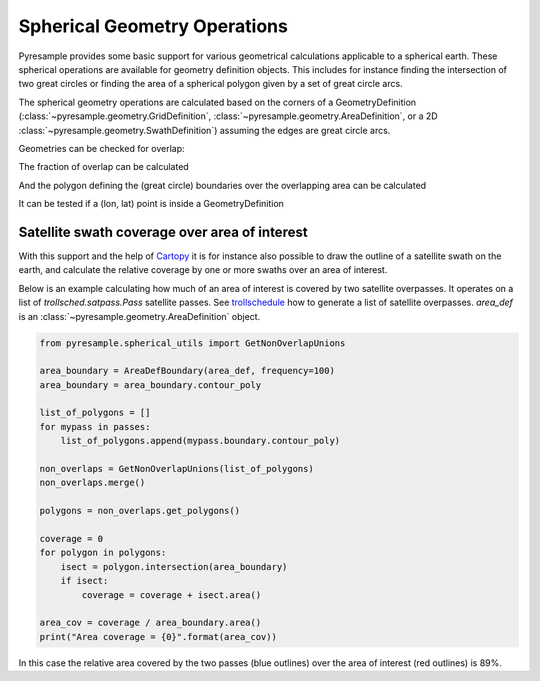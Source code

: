 Spherical Geometry Operations
=============================

Pyresample provides some basic support for various geometrical calculations applicable to
a spherical earth. These spherical operations are available for geometry definition objects.
This includes for instance finding the intersection of two
great circles or finding the area of a spherical polygon given by a set of
great circle arcs.

The spherical geometry operations are calculated based on the corners of a GeometryDefinition
(:class:`~pyresample.geometry.GridDefinition`,
:class:`~pyresample.geometry.AreaDefinition`, or a 2D
:class:`~pyresample.geometry.SwathDefinition`) assuming the edges are great circle arcs.

Geometries can be checked for overlap:

.. doctest::

 >>> import numpy as np
 >>> area_id = 'ease_sh'
 >>> description = 'Antarctic EASE grid'
 >>> proj_id = 'ease_sh'
 >>> projection = '+proj=laea +lat_0=-90 +lon_0=0 +a=6371228.0 +units=m'
 >>> width = 425
 >>> height = 425
 >>> area_extent = (-5326849.0625,-5326849.0625,5326849.0625,5326849.0625)
 >>> area_def = AreaDefinition(area_id, description, proj_id, projection,
 ...                           width, height, area_extent)
 >>> lons = np.array([[-40, -11.1], [9.5, 19.4], [65.5, 47.5], [90.3, 72.3]])
 >>> lats = np.array([[-70.1, -58.3], [-78.8, -63.4], [-73, -57.6], [-59.5, -50]])
 >>> swath_def = SwathDefinition(lons, lats)
 >>> print(swath_def.overlaps(area_def))
 True

The fraction of overlap can be calculated

.. doctest::

 >>> overlap_fraction = swath_def.overlap_rate(area_def)
 >>> overlap_fraction = round(overlap_fraction, 10)
 >>> print(overlap_fraction)
 0.0584395313

And the polygon defining the (great circle) boundaries over the overlapping area can be calculated

.. doctest::

 >>> overlap_polygon = swath_def.intersection(area_def)
 >>> print(overlap_polygon)
 [(-40.0, -70.1), (-11.1, -58.3), (72.3, -50.0), (90.3, -59.5)]

It can be tested if a (lon, lat) point is inside a GeometryDefinition

.. doctest::

 >>> print((0, -90) in area_def)
 True


Satellite swath coverage over area of interest
----------------------------------------------

With this support and the help of Cartopy_ it is for instance also possible to
draw the outline of a satellite swath on the earth, and calculate the relative
coverage by one or more swaths over an area of interest.

Below is an example calculating how much of an area of interest is covered by
two satellite overpasses. It operates on a list of `trollsched.satpass.Pass`
satellite passes. See trollschedule_ how to generate a list of satellite overpasses.
`area_def` is an :class:`~pyresample.geometry.AreaDefinition` object.

.. code-block:: python

   from pyresample.spherical_utils import GetNonOverlapUnions
   
   area_boundary = AreaDefBoundary(area_def, frequency=100)
   area_boundary = area_boundary.contour_poly

   list_of_polygons = []
   for mypass in passes:
       list_of_polygons.append(mypass.boundary.contour_poly)

   non_overlaps = GetNonOverlapUnions(list_of_polygons)
   non_overlaps.merge()

   polygons = non_overlaps.get_polygons()

   coverage = 0
   for polygon in polygons:
       isect = polygon.intersection(area_boundary)
       if isect:
           coverage = coverage + isect.area()

   area_cov = coverage / area_boundary.area()
   print("Area coverage = {0}".format(area_cov))


.. image:: _static/images/2_passes_between_202001051137_and_202001051156.png
   
In this case the relative area covered by the two passes (blue outlines) over
the area of interest (red outlines) is 89%.

           
.. _Cartopy: http://scitools.org.uk/cartopy/
.. _trollschedule: https://github.com/pytroll/pytroll-schedule.git
